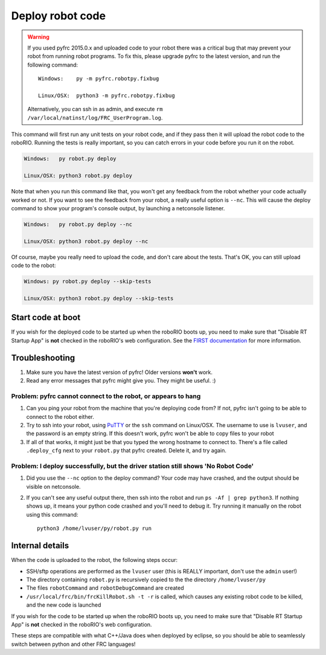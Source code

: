 Deploy robot code
=================

.. warning::
   
   If you used pyfrc 2015.0.x and uploaded code to your robot there was a
   critical bug that may prevent your robot from running robot programs.
   To fix this, please upgrade pyfrc to the latest version, and run the
   following command::
             
       Windows:    py -m pyfrc.robotpy.fixbug
             
       Linux/OSX:  python3 -m pyfrc.robotpy.fixbug
             
   Alternatively, you can ssh in as admin, and execute
   ``rm /var/local/natinst/log/FRC_UserProgram.log``.  

This command will first run any unit tests on your robot code, and if they
pass then it will upload the robot code to the roboRIO. Running the tests is
really important, so you can catch errors in your code before you run it 
on the robot.

.. code-block:: sh

    Windows:   py robot.py deploy
    
    Linux/OSX: python3 robot.py deploy
 
Note that when you run this command like that, you won't get any feedback from the robot whether your code actually worked or not. If you want to see the feedback from your robot, a really useful option is ``--nc``. This will cause the deploy command to show your program's console output, by launching a netconsole listener.

.. code-block:: sh

    Windows:   py robot.py deploy --nc
    
    Linux/OSX: python3 robot.py deploy --nc

Of course, maybe you really need to upload the code, and don't care about the
tests. That's OK, you can still upload code to the robot:

.. code-block:: sh

    Windows: py robot.py deploy --skip-tests

    Linux/OSX: python3 robot.py deploy --skip-tests

Start code at boot
------------------

If you wish for the deployed code to be started up when the roboRIO boots up, you need to make sure that "Disable RT Startup App" is **not** checked in the roboRIO's web configuration. See the `FIRST documentation <http://wpilib.screenstepslive.com/s/4485/m/24166/l/262266-roborio-webdashboard>`_ for more information.

Troubleshooting
---------------

1. Make sure you have the latest version of pyfrc! Older versions **won't** work.
2. Read any error messages that pyfrc might give you. They might be useful. :)

Problem: pyfrc cannot connect to the robot, or appears to hang
~~~~~~~~~~~~~~~~~~~~~~~~~~~~~~~~~~~~~~~~~~~~~~~~~~~~~~~~~~~~~~

1. Can you ping your robot from the machine that you're deploying code from? If not, pyfrc isn't going to be able to connect to the robot either.
2. Try to ssh into your robot, using `PuTTY <http://www.chiark.greenend.org.uk/~sgtatham/putty/download.html>`_ or the ``ssh`` command on Linux/OSX. The username to use is ``lvuser``, and the password is an empty string. If this doesn't work, pyfrc won't be able to copy files to your robot
3. If all of that works, it might just be that you typed the wrong hostname to connect to. There's a file called ``.deploy_cfg`` next to your ``robot.py`` that pyfrc created. Delete it, and try again.


Problem: I deploy successfully, but the driver station still shows 'No Robot Code'
~~~~~~~~~~~~~~~~~~~~~~~~~~~~~~~~~~~~~~~~~~~~~~~~~~~~~~~~~~~~~~~~~~~~~~~~~~~~~~~~~~

1. Did you use the ``--nc`` option to the deploy command? Your code may have crashed, and the output should be visible on netconsole.
2. If you can't see any useful output there, then ssh into the robot and run ``ps -Af | grep python3``. If nothing shows up, it means your python code crashed and you'll need to debug it. Try running it manually on the robot using this command:: 
    
    python3 /home/lvuser/py/robot.py run

    

Internal details
----------------

When the code is uploaded to the robot, the following steps occur:

* SSH/sftp operations are performed as the ``lvuser`` user (this is REALLY important, don't use the ``admin`` user!)
* The directory containing ``robot.py`` is recursively copied to the the directory ``/home/lvuser/py``
* The files ``robotCommand`` and ``robotDebugCommand`` are created
* ``/usr/local/frc/bin/frcKillRobot.sh -t -r`` is called, which causes any existing robot code to be killed, and the new code is launched

If you wish for the code to be started up when the roboRIO boots up, you need to make sure that "Disable RT Startup App" is **not** checked in the roboRIO's web configuration.

These steps are compatible with what C++/Java does when deployed by eclipse,
so you should be able to seamlessly switch between python and other FRC
languages!

